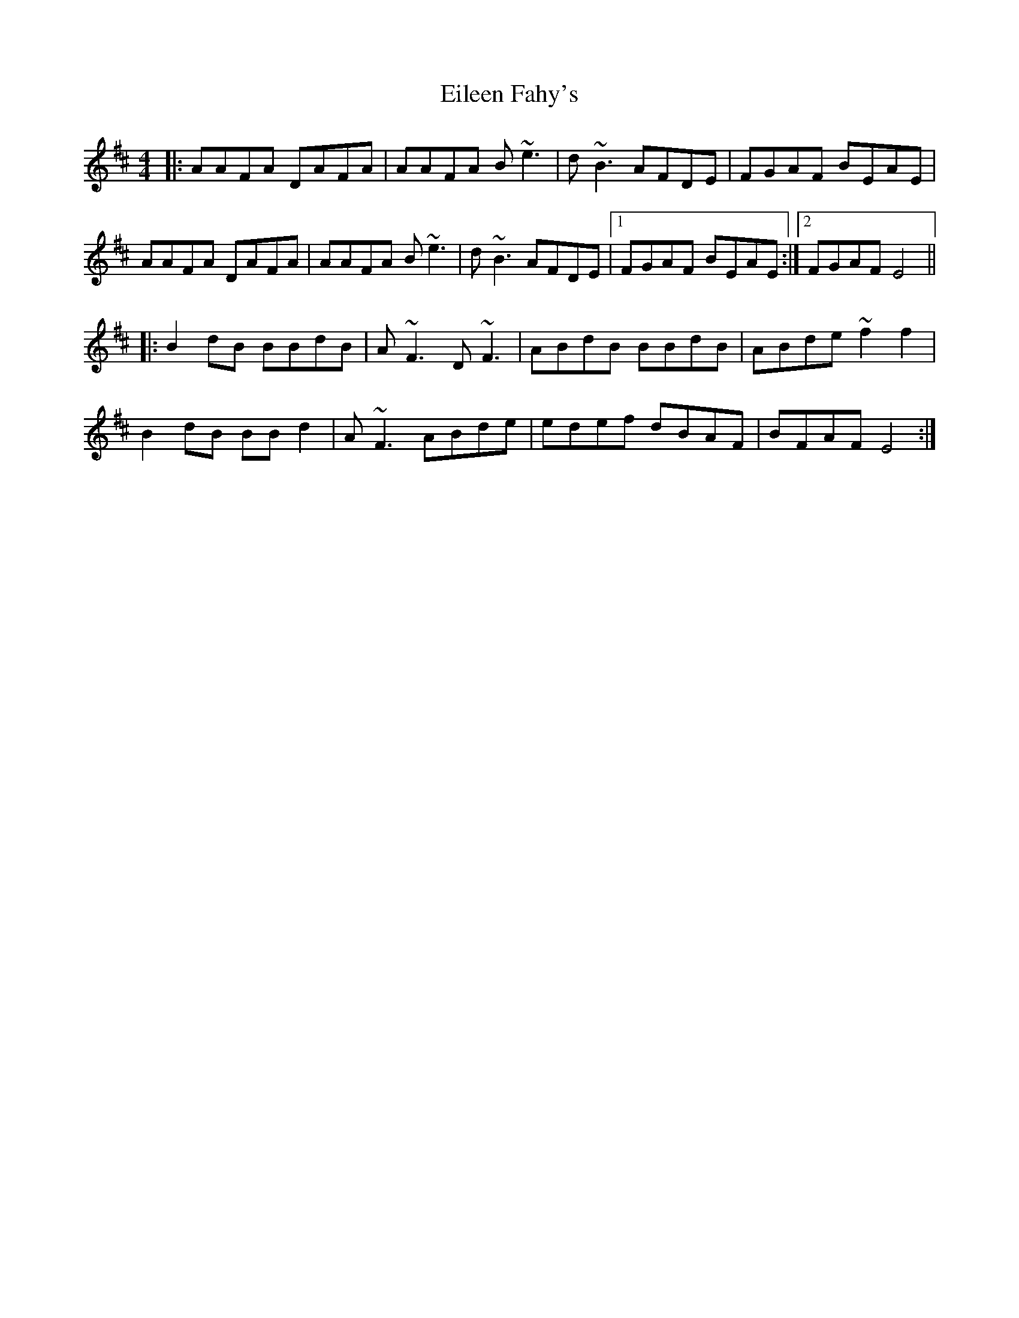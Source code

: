 X: 11641
T: Eileen Fahy's
R: reel
M: 4/4
K: Edorian
|:AAFA DAFA|AAFA B~e3|d~B3 AFDE|FGAF BEAE|
AAFA DAFA|AAFA B~e3|d~B3 AFDE|1 FGAF BEAE:|2 FGAF E4||
|:B2dB BBdB|A~F3 D~F3|ABdB BBdB|ABde ~f2f2|
B2dB BBd2|A~F3 ABde|edef dBAF|BFAF E4:|

